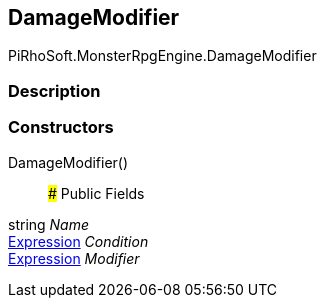 [#reference/damage-modifier]

## DamageModifier

PiRhoSoft.MonsterRpgEngine.DamageModifier

### Description

### Constructors

DamageModifier()::

### Public Fields

string _Name_::

link:/projects/unity-composition/documentation/#/v10/reference/expression[Expression^] _Condition_::

link:/projects/unity-composition/documentation/#/v10/reference/expression[Expression^] _Modifier_::